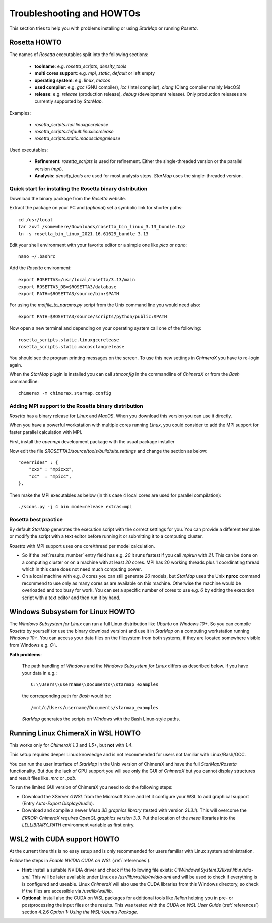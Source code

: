 .. _troubleshooting:

**************************
Troubleshooting and HOWTOs
**************************

This section tries to help you with problems installing or using *StarMap* or running *Rosetta*.


.. _rosetta_howto:

Rosetta HOWTO
=============

The names of *Rosetta* executables split into the following sections:

  * **toolname**:
    e.g. *rosetta_scripts*, *density_tools*
  * **multi cores support**:
    e.g. *mpi*, *static*, *default* or left empty
  * **operating system**:
    e.g. *linux*, *macos*
  * **used compiler**:
    e.g. *gcc* (GNU compiler), *icc* (Intel compiler), *clang* (Clang compiler mainly MacOS)
  * **release**:
    e.g. *release* (production release), *debug* (development release). Only production releases are currently supported by *StarMap*.

Examples:

  * *rosetta_scripts.mpi.linuxgccrelease*
  * *rosetta_scripts.default.linuxiccrelease*
  * *rosetta_scripts.static.macosclangrelease*

Used executables:

  * **Refinement**:
    *rosetta_scripts* is used for refinement. Either the single-threaded version or the parallel version (*mpi*).

  * **Analysis**:
    *density_tools* are used for most analysis steps. *StarMap* uses the single-threaded version.


.. _rosetta_install_help:

Quick start for installing the Rosetta binary distribution
----------------------------------------------------------

Download the binary package from the *Rosetta* website.

Extract the package on your PC and (*optional*) set a symbolic link for shorter paths::

	cd /usr/local
	tar zxvf /somewhere/Downloads/rosetta_bin_linux_3.13_bundle.tgz
	ln -s rosetta_bin_linux_2021.16.61629_bundle 3.13

Edit your shell environment with your favorite editor or a simple one like *pico* or *nano*::

	nano ~/.bashrc

Add the *Rosetta* environment::

	export ROSETTA3=/usr/local/rosetta/3.13/main
	export ROSETTA3_DB=$ROSETTA3/database
	export PATH=$ROSETTA3/source/bin:$PATH

For using the *molfile_to_params.py* script from the Unix command line you would need also::

	export PATH=$ROSETTA3/source/scripts/python/public:$PATH

Now open a new terminal and depending on your operating system call one of the following::

	rosetta_scripts.static.linuxgccrelease
	rosetta_scripts.static.macosclangrelease

You should see the program printing messages on the screen. To use this new settings in *ChimeraX* you have to re-login again.

When the *StarMap* plugin is installed you can call *stmconfig* in the commandline of *ChimeraX* or from the *Bash* commandline::

	chimerax -m chimerax.starmap.config


.. _rosetta_mpi_support:

Adding MPI support to the Rosetta binary distribution
-----------------------------------------------------

*Rosetta* has a binary release for *Linux* and *MacOS*.
When you download this version you can use it directly.

When you have a powerful workstation with multiple cores running *Linux*, you could consider to add the MPI support for faster parallel calculation with MPI.

First, install the *openmpi* development package with the usual package installer

Now edit the file *$ROSETTA3/source/tools/build/site.settings* and change the section as below::

        "overrides" : {
            "cxx" : "mpicxx",
            "cc"  : "mpicc",
        },

Then make the MPI executables as below (in this case 4 local cores are used for parallel compilation)::

	    ./scons.py -j 4 bin mode=release extras=mpi



.. _rosetta_best_practice:

Rosetta best practice
---------------------

By default *StarMap* generates the execution script with the correct settings for you.
You can provide a different template or modify the script with a text editor before running it or submitting it to a computing cluster.

*Rosetta* with MPI support uses one core/thread per model calculation.

* So if the :ref:`results_number` entry field has e.g. *20* it runs fastest if you call *mpirun* with *21*.
  This can be done on a computing cluster or on a machine with at least *20* cores.
  MPI has 20 working threads plus 1 coordinating thread which in this case does not need much computing power.
* On a local machine with e.g. *8* cores you can still generate *20* models,
  but *StarMap* uses the Unix **nproc** command recommend to use only as many cores as are available on this machine.
  Otherwise the machine would be overloaded and too busy for work.
  You can set a specific number of cores to use e.g. *6* by editing the execution script with a text editor and then run it by hand.



.. _bash_win_howto:

Windows Subsystem for Linux HOWTO
=================================

The *Windows Subsystem for Linux* can run a full Linux distribution like *Ubuntu* on *Windows 10+*.
So you can compile *Rosetta* by yourself (or use the binary download version) and use it in *StarMap* on a computing workstation running *Windows 10+*.
You can access your data files on the filesystem from both systems, if they are located somewhere visible from Windows e.g. *C:\\*.

**Path problems**:

  The path handling of *Windows* and the *Windows Subsystem for Linux* differs as described below.
  If you have your data in e.g.::

	C:\\Users\\username\\Documents\\starmap_examples

  the corresponding path for *Bash* would be::

	/mnt/c/Users/username/Documents/starmap_examples

  *StarMap* generates the scripts on *Windows* with the Bash Linux-style paths.


Running Linux ChimeraX in WSL HOWTO
===================================

This works only for *ChimeraX 1.3* and *1.5+*, but **not** with *1.4*.

This setup requires deeper Linux knowledge and is not recommended for users not familiar with Linux/Bash/GCC.

You can run the user interface of *StarMap* in the Unix version of ChimeraX and have the full *StarMap/Rosetta* functionality.
But due the lack of GPU support you will see only the GUI of *ChimeraX* but you cannot display structures and result files
like *.mrc* or *.pdb*.

To run the limited GUI version of ChimeraX you need to do the following steps:

* Download the XServer *GWSL* from the Microsoft Store and let it configure your WSL to add graphical support
  (Entry *Auto-Export Display/Audio*).
* Download and compile a newer *Mesa 3D graphics library* (tested with version *21.3.1*). This will overcome the
  *ERROR: ChimeraX requires OpenGL graphics version 3.3*. 
  Put the location of the *mesa* libraries into the *LD_LIBRARY_PATH* environment variable as first entry.


WSL2 with CUDA support HOWTO
============================

At the current time this is no easy setup and is only recommended for users familiar with Linux system administration.

Follow the steps in *Enable NVIDIA CUDA on WSL* (:ref:`references`).

* **Hint**: install a suitable NVIDIA driver and check if the following file exists:
  *C:\\Windows\\System32\\lxss\\lib\\nvidia-smi*. This will be later available under Linux as
  */usr/lib/wsl/lib/nvidia-smi* and will be used to check if everything is is configured and useable.
  Linux *ChimeraX* will also use the CUDA libraries from this Windows
  directory, so check if the files are accessible via */usr/lib/wsl/lib*.

* **Optional**: install also the CUDA on WSL packages for additional tools like *Relion* helping you in pre- or
  postprocessing the input files or the results.
  This was tested with the *CUDA on WSL User Guide* (:ref:`references`) section 4.2.6 *Option 1: Using the WSL-Ubuntu Package*.

  
  







